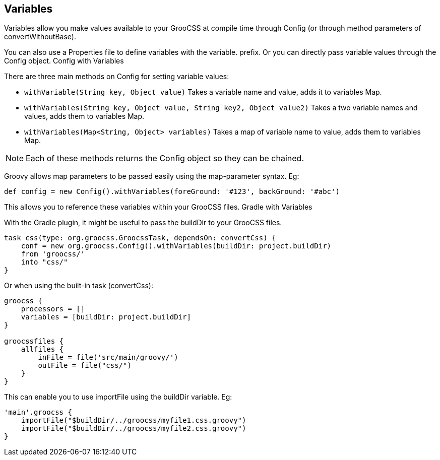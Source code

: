 ## Variables

Variables allow you make values available to your GrooCSS at compile time through Config (or through method parameters of convertWithoutBase).

You can also use a Properties file to define variables with the variable. prefix. Or you can directly pass variable values through the Config object.
Config with Variables

There are three main methods on Config for setting variable values:

- `withVariable(String key, Object value)` Takes a variable name and value, adds it to variables Map.
- `withVariables(String key, Object value, String key2, Object value2)` Takes a two variable names and values, adds them to variables Map.
- `withVariables(Map<String, Object> variables)` Takes a map of variable name to value, adds them to variables Map.

NOTE: Each of these methods returns the Config object so they can be chained.

Groovy allows map parameters to be passed easily using the map-parameter syntax. Eg:

[source, groovy]
----
def config = new Config().withVariables(foreGround: '#123', backGround: '#abc')
----

This allows you to reference these variables within your GrooCSS files.
Gradle with Variables

With the Gradle plugin, it might be useful to pass the buildDir to your GrooCSS files.

[source, groovy]
----
task css(type: org.groocss.GroocssTask, dependsOn: convertCss) {
    conf = new org.groocss.Config().withVariables(buildDir: project.buildDir)
    from 'groocss/'
    into "css/"
}
----
Or when using the built-in task (convertCss):

[source, groovy]
----
groocss {
    processors = []
    variables = [buildDir: project.buildDir]
}

groocssfiles {
    allfiles {
        inFile = file('src/main/groovy/')
        outFile = file("css/")
    }
}
----

This can enable you to use importFile using the buildDir variable. Eg:

[source, groovy]
----
'main'.groocss {
    importFile("$buildDir/../groocss/myfile1.css.groovy")
    importFile("$buildDir/../groocss/myfile2.css.groovy")
}
----


